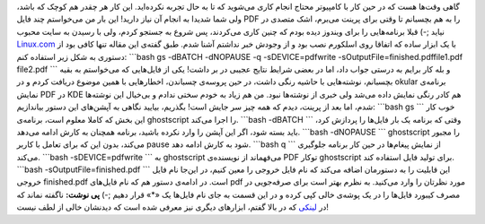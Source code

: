 .. title: عشق لینوکسی (۱): چسباندن چند فایل PDF 
.. date: 2011/11/27 6:49:35

گاهی وقت‌ها هست که در حین کار با کامپیوتر محتاج انجام کاری می‌شوید که تا
به حال تجربه نکرده‌اید‌. این کار هر چقدر هم کوچک که باشد‌، ولی شما شدیدا
به انجام آن نیاز دارید‌! این بار من می‌خواستم چند فایل PDF را به هم
بچسبانم تا وقتی برای پرینت می‌برم‌، اشک متصدی در نیاید ;-) قبلا
برنامه‌هایی را برای ویندوز دیده بودم که چنین کاری می‌کردند‌، پس شروع به
جستجو کردم‌، ولی با رسیدن به سایت محبوب
`Linux.com <https://www.linux.com/news/software/applications/8229-putting-together-pdf-files>`__
با یک ابزار ساده که اتفاقا روی اسلکورم نصب بود و از وجودش خبر نداشتم
آشنا شدم‌. طبق گفته‌ی این مقاله تنها کافی بود از دستوری به شکل زیر
استفاده کنم‌: \`\`\`bash gs -dBATCH -dNOPAUSE -q -sDEVICE=pdfwrite
-sOutputFile=finished.pdffile1.pdf file2.pdf \`\`\` و بله کار برایم به
درستی جواب داد‌، اما در بعضی شرایط نتایج عجیبی در بر داشت‌! یکی از
فایل‌هایی که می‌خواستم به بقیه بچسبانم‌، نوشته‌هایی با حاشیه رنگی داشت‌،
در حین پروسه‌ی چسباندن‌، اخطار‌هایی با همین موضوع دریافت کردم و در
okular برنامه‌ی نمایش PDF در KDE هم کادر رنگی نمایش داده می‌شد ولی خبری
از نوشته‌ها نبود‌. من هم زیاد به خودم سختی ندادم و بی‌خیال این نوشته‌ها
شدم‌، اما بعد از پرینت‌، دیدم که همه چیز سر جایش است‌! بگذریم‌، بیایید
نگاهی به آپشن‌های این دستور بیاندازیم‌: \`\`\`bash gs \`\`\` خوب کار این
بخش که کاملا معلوم است‌، برنامه‌ی ghostscript را اجرا می‌کند‌.
\`\`\`bash -dBATCH \`\`\` وقتی که برنامه یک بار فایل‌ها را پردازش کرد‌،
باید بسته شود‌، اگر این آپشن را وارد نکرده باشید‌، برنامه همچنان به کارش
ادامه می‌دهد‌. \`\`\`bash -dNOPAUSE \`\`\` ghostscript را مجبور می‌کند‌،
بدون این که برای تعامل با کاربر pause شود به کارش ادامه دهد‌. \`\`\`bash
q \`\`\` از نمایش پیغام‌ها در حین کار برنامه جلوگیری می‌کند‌. \`\`\`bash
-sDEVICE=pdfwrite \`\`\` به ghostscript می‌فهماند از نویسنده‌ی PDF توکار
ghostscript برای تولید فایل استفاده کند‌. \`\`\`bash
-sOutputFile=finished.pdf \`\`\` این قابلیت را به دستورمان اضافه می‌کند
که نام فایل خروجی را معین کنیم‌، در این‌جا نام فایل خروجی finished.pdf
است‌. در ادامه‌ی دستور هم که نام فایل‌های pdf مورد نظرتان را وارد
می‌کنید‌. به نظرم بهتر است برای صرفه‌جویی در مصرف کیبورد فایل‌ها را در
یک پوشه‌ی خالی کپی کرده و در این قسمت به جای نام فایل‌ها یک «\*» قرار
دهیم ;-) **پی نوشت‌:** ناگفته نماند که در
`لینکی <https://www.linux.com/news/software/applications/8229-putting-together-pdf-files>`__
که در بالا گفتم‌، ابزارهای دیگری نیز معرفی شده است که دیدنشان خالی از
لطف نیست‌!
